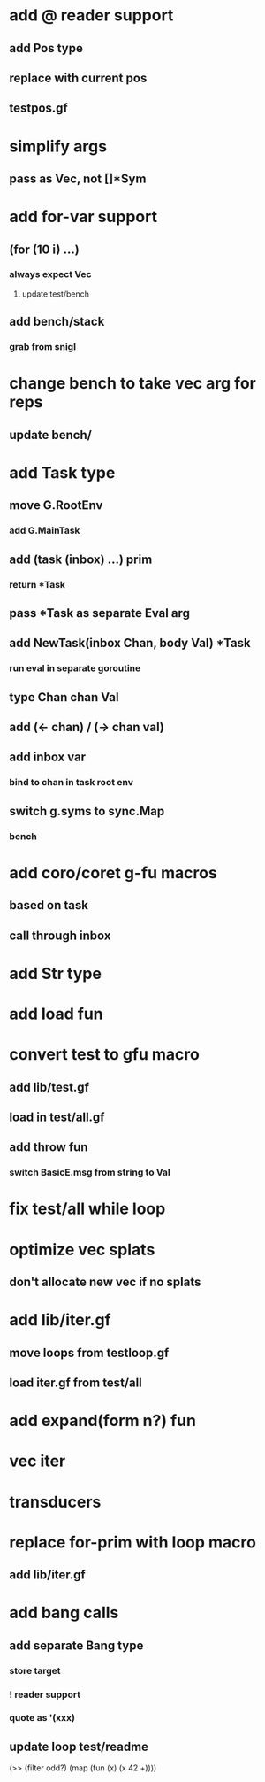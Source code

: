 * add @ reader support
** add Pos type
** replace with current pos
** testpos.gf
* simplify args
** pass as Vec, not []*Sym
* add for-var support
** (for (10 i) ...)
*** always expect Vec
**** update test/bench
** add bench/stack
*** grab from snigl
* change bench to take vec arg for reps
** update bench/
* add Task type
** move G.RootEnv
*** add G.MainTask
** add (task (inbox) ...) prim
*** return *Task
** pass *Task as separate Eval arg
** add NewTask(inbox Chan, body Val) *Task
*** run eval in separate goroutine
** type Chan chan Val
** add (<- chan) / (-> chan val)
** add inbox var
*** bind to chan in task root env
** switch g.syms to sync.Map
*** bench
* add coro/coret g-fu macros
** based on task
** call through inbox
* add Str type
* add load fun
* convert test to gfu macro
** add lib/test.gf
** load in test/all.gf
** add throw fun
*** switch BasicE.msg from string to Val
* fix test/all while loop
* optimize vec splats
** don't allocate new vec if no splats
* add lib/iter.gf
** move loops from testloop.gf
** load iter.gf from test/all
* add expand(form n?) fun
* vec iter
* transducers
* replace for-prim with loop macro
** add lib/iter.gf
* add bang calls
** add separate Bang type
*** store target
*** ! reader support
*** quote as '(xxx)
** update loop test/readme

(>> (filter odd?) (map (fun (x) (x 42 +))))
